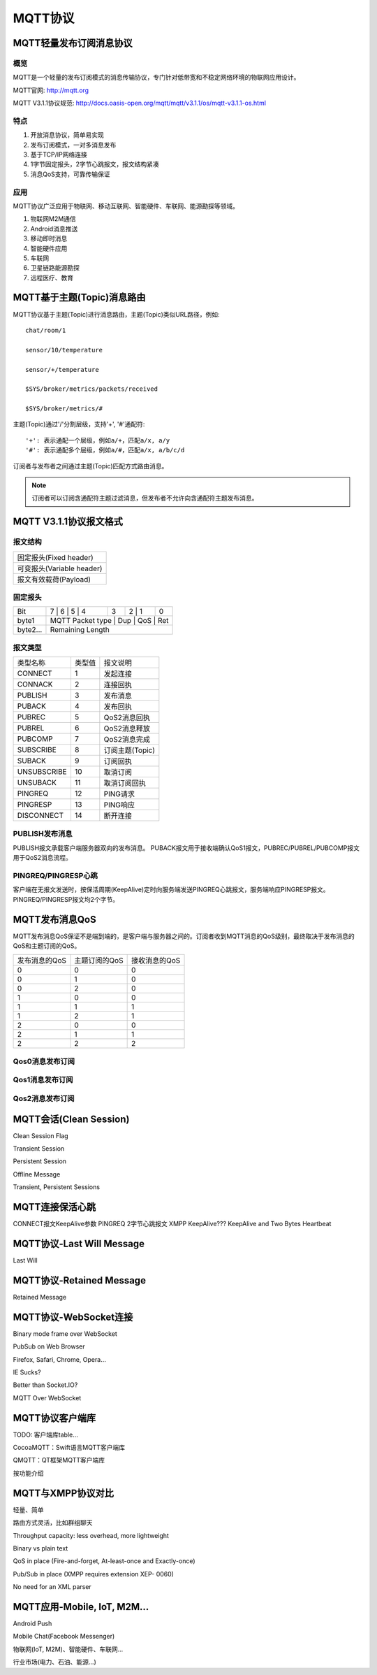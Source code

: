 
.. _mqtt:

========
MQTT协议
========

------------------------
MQTT轻量发布订阅消息协议
------------------------

概览
----

MQTT是一个轻量的发布订阅模式的消息传输协议，专门针对低带宽和不稳定网络环境的物联网应用设计。

MQTT官网: http://mqtt.org

MQTT V3.1.1协议规范: http://docs.oasis-open.org/mqtt/mqtt/v3.1.1/os/mqtt-v3.1.1-os.html

特点
----

1. 开放消息协议，简单易实现

2. 发布订阅模式，一对多消息发布

3. 基于TCP/IP网络连接

4. 1字节固定报头，2字节心跳报文，报文结构紧凑

5. 消息QoS支持，可靠传输保证

应用
----

MQTT协议广泛应用于物联网、移动互联网、智能硬件、车联网、能源勘探等领域。

1. 物联网M2M通信

2. Android消息推送

3. 移动即时消息

4. 智能硬件应用

5. 车联网

6. 卫星链路能源勘探

7. 远程医疗、教育

---------------------------
MQTT基于主题(Topic)消息路由
---------------------------

MQTT协议基于主题(Topic)进行消息路由，主题(Topic)类似URL路径，例如::

    chat/room/1

    sensor/10/temperature

    sensor/+/temperature

    $SYS/broker/metrics/packets/received

    $SYS/broker/metrics/#

主题(Topic)通过'/'分割层级，支持'+', '#'通配符::

    '+': 表示通配一个层级，例如a/+，匹配a/x, a/y
    '#': 表示通配多个层级，例如a/#，匹配a/x, a/b/c/d

订阅者与发布者之间通过主题(Topic)匹配方式路由消息。

.. NOTE:: 订阅者可以订阅含通配符主题过滤消息，但发布者不允许向含通配符主题发布消息。

-----------------------
MQTT V3.1.1协议报文格式
-----------------------

报文结构
--------

+--------------------------------------------------+
| 固定报头(Fixed header)                           |
+--------------------------------------------------+
| 可变报头(Variable header)                        |
+--------------------------------------------------+
| 报文有效载荷(Payload)                            |
+--------------------------------------------------+

固定报头
--------

+----------+-----+-----+-----+-----+-----+-----+-----+-----+
| Bit      |  7  |  6  |  5  |  4  |  3  |  2  |  1  |  0  |
+----------+-----------------------+-----+-----------+-----+
| byte1    |   MQTT Packet type    | Dup |    QoS    | Ret |
+----------+-----------------------------------------------+
| byte2... |   Remaining Length                            |
+----------+-----------------------------------------------+

报文类型
--------

+-------------+---------+----------------------+
| 类型名称    | 类型值  | 报文说明             |
+-------------+---------+----------------------+
| CONNECT     | 1       | 发起连接             |
+-------------+---------+----------------------+
| CONNACK     | 2       | 连接回执             |
+-------------+---------+----------------------+
| PUBLISH     | 3       | 发布消息             |
+-------------+---------+----------------------+
| PUBACK      | 4       | 发布回执             |
+-------------+---------+----------------------+
| PUBREC      | 5       | QoS2消息回执         |
+-------------+---------+----------------------+
| PUBREL      | 6       | QoS2消息释放         |
+-------------+---------+----------------------+
| PUBCOMP     | 7       | QoS2消息完成         |
+-------------+---------+----------------------+
| SUBSCRIBE   | 8       | 订阅主题(Topic)      |
+-------------+---------+----------------------+
| SUBACK      | 9       | 订阅回执             |
+-------------+---------+----------------------+
| UNSUBSCRIBE | 10      | 取消订阅             |
+-------------+---------+----------------------+
| UNSUBACK    | 11      | 取消订阅回执         |
+-------------+---------+----------------------+
| PINGREQ     | 12      | PING请求             |
+-------------+---------+----------------------+
| PINGRESP    | 13      | PING响应             |
+-------------+---------+----------------------+
| DISCONNECT  | 14      | 断开连接             |
+-------------+---------+----------------------+

PUBLISH发布消息
---------------

PUBLISH报文承载客户端服务器双向的发布消息。 PUBACK报文用于接收端确认QoS1报文，PUBREC/PUBREL/PUBCOMP报文用于QoS2消息流程。

PINGREQ/PINGRESP心跳
--------------------

客户端在无报文发送时，按保活周期(KeepAlive)定时向服务端发送PINGREQ心跳报文，服务端响应PINGRESP报文。PINGREQ/PINGRESP报文均2个字节。

---------------
MQTT发布消息QoS
---------------

MQTT发布消息QoS保证不是端到端的，是客户端与服务器之间的。订阅者收到MQTT消息的QoS级别，最终取决于发布消息的QoS和主题订阅的QoS。

+---------------+---------------+---------------+
| 发布消息的QoS | 主题订阅的QoS | 接收消息的QoS |
+---------------+---------------+---------------+
|      0        |      0        |      0        |
+---------------+---------------+---------------+
|      0        |      1        |      0        |
+---------------+---------------+---------------+
|      0        |      2        |      0        |
+---------------+---------------+---------------+
|      1        |      0        |      0        |
+---------------+---------------+---------------+
|      1        |      1        |      1        |
+---------------+---------------+---------------+
|      1        |      2        |      1        |
+---------------+---------------+---------------+
|      2        |      0        |      0        |
+---------------+---------------+---------------+
|      2        |      1        |      1        |
+---------------+---------------+---------------+
|      2        |      2        |      2        |
+---------------+---------------+---------------+

Qos0消息发布订阅
----------------

.. image:: _static/images/qos0_seq.png

Qos1消息发布订阅
----------------

.. image:: _static/images/qos1_seq.png

Qos2消息发布订阅
----------------

.. image:: _static/images/qos2_seq.png

-----------------------
MQTT会话(Clean Session)
-----------------------

Clean Session Flag

Transient Session

Persistent Session

Offline Message


Transient, Persistent Sessions

--------------------------------
MQTT连接保活心跳
--------------------------------

CONNECT报文KeepAlive参数
PINGREQ 2字节心跳报文
XMPP KeepAlive???
KeepAlive and Two Bytes Heartbeat

--------------------------------
MQTT协议-Last Will Message
--------------------------------

Last Will

-------------------------
MQTT协议-Retained Message
-------------------------
Retained Message

--------------------------------
MQTT协议-WebSocket连接
--------------------------------

Binary mode frame over WebSocket

PubSub on Web Browser

Firefox, Safari, Chrome, Opera…

IE Sucks?

Better than Socket.IO?

MQTT Over WebSocket

----------------
MQTT协议客户端库
----------------

TODO: 客户端库table...

CocoaMQTT：Swift语言MQTT客户端库

QMQTT：QT框架MQTT客户端库

按功能介绍

--------------------------------
MQTT与XMPP协议对比
--------------------------------

轻量、简单

路由方式灵活，比如群组聊天

Throughput capacity: less overhead, more lightweight

Binary vs plain text

QoS in place (Fire-and-forget, At-least-once and Exactly-once)

Pub/Sub in place (XMPP requires extension XEP- 0060)

No need for an XML parser

--------------------------------
MQTT应用-Mobile, IoT, M2M…
--------------------------------

Android Push

Mobile Chat(Facebook Messenger)

物联网(IoT, M2M)、智能硬件、车联网...

行业市场(电力、石油、能源…)

